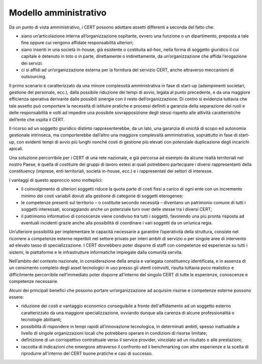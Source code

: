 Modello amministrativo
======================

Da un punto di vista amministrativo, i CERT possono adottare assetti differenti
a seconda del fatto che:

- siano un’articolazione interna all’organizzazione ospitante, ovvero
  una funzione o un dipartimento, preposta a tale fine oppure cui vengono
  affidate responsabilità ulteriori;

- siano inseriti in una società in-house, già esistente o costituita
  ad-hoc, nella forma di soggetto giuridico il cui capitale è detenuto in toto o
  in parte, direttamente o indirettamente, da un’organizzazione che affida
  l’erogazione dei servizi.

- ci si affidi ad un’organizzazione esterna per la fornitura del
  servizio CERT, anche attraverso meccanismi di outsourcing.

Il primo scenario è caratterizzato da una minore complessità amministrativa in
fase di start-up (adempimenti societari, gestione del personale, ecc.), dalla
possibile riduzione dei tempi di avvio, legata al punto precedente, e da una
maggiore efficienza operativa derivante dalle possibili sinergie con il resto
dell’organizzazione. Di contro si evidenzia tuttavia che tale assetto può
comportare la necessità di istituire pratiche e processi definiti a garanzia
della separazione dei ruoli e delle responsabilità e volti ad impedire una
possibile sovrapposizione degli stessi rispetto alle attività caratteristiche
dell’ente che ospita il CERT.

Il ricorso ad un soggetto giuridico distinto rappresenterebbe, da un lato, una
garanzia di unicità di scopo ed autonomia gestionale intrinseca, ma
comporterebbe dall’altro una maggiore complessità amministrativa, soprattutto in
fase di start-up, con evidenti tempi di avvio più lunghi nonché costi di
gestione più elevati con potenziale duplicazione degli incarichi apicali.

Una soluzione percorribile per i CERT di una rete nazionale, e già percorsa ad
esempio da alcune realtà territoriali nel nostro Paese, è quella di costituire
dei gruppi di lavoro estesi ai quali potrebbero partecipare i diversi
rappresentanti della constituency (imprese, enti territoriali, società in-house,
ecc.) e i rappresentati dei settori di interesse.

I vantaggi di questo approccio sono molteplici:

- il coinvolgimento di ulteriori soggetti riduce la quota parte di
  costi fissi a carico di ogni ente con un incremento minimo dei costi variabili
  dovuti alla gestione di categorie di soggetti eterogenee;

- le competenze presenti sul territorio – o costituite secondo
  necessità – diventano un patrimonio comune di tutti i soggetti interessati,
  scoraggiando anche un potenziale turn over delle stesse tra i diversi CERT;

- il patrimonio informativo di conoscenze viene condiviso tra tutti i
  soggetti, favorendo una più pronta risposta ad eventuali incidenti grazie
  anche alla possibilità di coordinare i vari soggetti da un un’unica regia.

Un’ulteriore possibilità per implementare le capacità necessarie a garantire
l’operatività della struttura, consiste nel ricorrere a competenze esterne
reperibili nel settore privato per interi ambiti di servizio o per singole aree
di intervento ad elevato tasso di specializzazione. I CERT dovrebbero poter
disporre di staff con competenze ed esperienze su tutti i sistemi, le
piattaforme e le infrastrutture informatiche impiegate dalla comunità servita.

Nell’ambito del contesto nazionale, in considerazione della ampia e variegata
constituency identificata, e in assenza di un censimento completo degli asset
tecnologici in uso presso gli utenti coinvolti, risulta tuttavia poco realistico
e difficilmente percorribile nell’immediato poter disporre all’interno del
singolo CERT di tutte le esperienze, conoscenze e competenze necessarie.

Alcuni dei principali benefici che possono portare un’organizzazione ad
acquisire risorse e competenze esterne possono essere:

- riduzione dei costi e vantaggio economico conseguibile a fronte
  dell'affidamento ad un soggetto esterno caratterizzato da una maggiore
  specializzazione, ovviando dunque alla carenza di alcune professionalità o
  tecnologie abilitanti;

- possibilità di rispondere in tempi rapidi all’innovazione
  tecnologica, in determinati ambiti, spesso inattuabile a livello di singole
  organizzazioni locali che potrebbero operare in condizioni di risorse
  limitate;

- definizione di un corrispettivo contrattuale verso il service
  provider, vincolato ad un risultato o alle prestazioni;

- raccolta di indicazioni che emergono attraverso il confronto ed il
  benchmarking con altre esperienze e la scelta di riprodurre all'interno del
  CERT buone pratiche e casi di successo.
